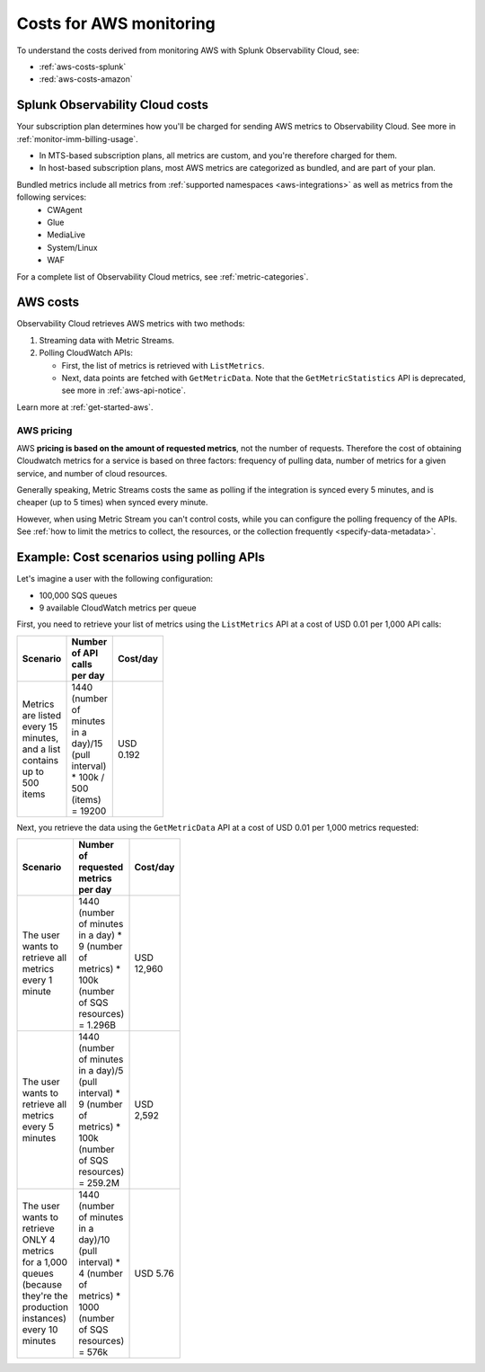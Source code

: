 .. _aws-costs:

**********************************
Costs for AWS monitoring
**********************************

.. meta::
   :description: Costs for monitoring AWS with Splunk Infrastructure Monitoring.

To understand the costs derived from monitoring AWS with Splunk Observability Cloud, see:

* :ref:`aws-costs-splunk`
* :red:`aws-costs-amazon`

.. _aws-costs-splunk:

Splunk Observability Cloud costs 
===========================================================

Your subscription plan determines how you'll be charged for sending AWS metrics to Observability Cloud. See more in :ref:`monitor-imm-billing-usage`.

* In MTS-based subscription plans, all metrics are custom, and you're therefore charged for them.
* In host-based subscription plans, most AWS metrics are categorized as bundled, and are part of your plan. 

Bundled metrics include all metrics from :ref:`supported namespaces <aws-integrations>` as well as metrics from the following services:
  * CWAgent
  * Glue
  * MediaLive 
  * System/Linux 
  * WAF 

For a complete list of Observability Cloud metrics, see :ref:`metric-categories`.

.. _aws-costs-amazon:

AWS costs 
===========================================================

Observability Cloud retrieves AWS metrics with two methods:

#. Streaming data with Metric Streams. 
#. Polling CloudWatch APIs:
   
   - First, the list of metrics is retrieved with ``ListMetrics``. 
   - Next, data points are fetched with ``GetMetricData``. Note that the ``GetMetricStatistics`` API is deprecated, see more in :ref:`aws-api-notice`.  

Learn more at :ref:`get-started-aws`.

AWS pricing 
-------------------------------------------------------------------

AWS :strong:`pricing is based on the amount of requested metrics`, not the number of requests. Therefore the cost of obtaining Cloudwatch metrics for a service is based on three factors: frequency of pulling data, number of metrics for a given service, and number of cloud resources.

Generally speaking, Metric Streams costs the same as polling if the integration is synced every 5 minutes, and is cheaper (up to 5 times) when synced every minute.

However, when using Metric Stream you can't control costs, while you can configure the polling frequency of the APIs. See :ref:`how to limit the metrics to collect, the resources, or the collection frequently <specify-data-metadata>`. 

Example: Cost scenarios using polling APIs
===========================================================

Let's imagine a user with the following configuration: 

- 100,000 SQS queues
- 9 available CloudWatch metrics per queue 

First, you need to retrieve your list of metrics using the ``ListMetrics`` API at a cost of USD 0.01 per 1,000 API calls:

.. list-table::
   :header-rows: 1
   :width: 100
   :widths: 30 50 20 

   *  - :strong:`Scenario`
      - :strong:`Number of API calls per day`
      - :strong:`Cost/day`

   *  - Metrics are listed every 15 minutes, and a list contains up to 500 items
      - 1440 (number of minutes in a day)/15 (pull interval) * 100k / 500 (items) = 19200
      - USD 0.192 

Next, you retrieve the data using the ``GetMetricData`` API at a cost of USD 0.01 per 1,000 metrics requested:

.. list-table::
   :header-rows: 1
   :width: 100
   :widths: 30 50 20 

   *  - :strong:`Scenario`
      - :strong:`Number of requested metrics per day`
      - :strong:`Cost/day`

   *  - The user wants to retrieve all metrics every 1 minute
      - 1440 (number of minutes in a day) *  9 (number of metrics) * 100k (number of SQS resources) = 1.296B
      - USD 12,960  

   *  - The user wants to retrieve all metrics every 5 minutes
      - 1440 (number of minutes in a day)/5 (pull interval) *  9 (number of metrics) * 100k (number of SQS resources) = 259.2M
      - USD 2,592 

   *  - The user wants to retrieve ONLY 4 metrics for a 1,000 queues (because they're the production instances) every 10 minutes
      - 1440 (number of minutes in a day)/10 (pull interval) *  4 (number of metrics) * 1000 (number of SQS resources) = 576k
      - USD 5.76 

